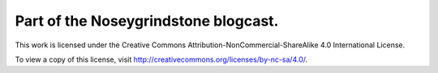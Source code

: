 Part of the Noseygrindstone blogcast.
=====================================

This work is licensed under the Creative Commons
Attribution-NonCommercial-ShareAlike 4.0 International License.

To view a copy of this license, visit
http://creativecommons.org/licenses/by-nc-sa/4.0/.

